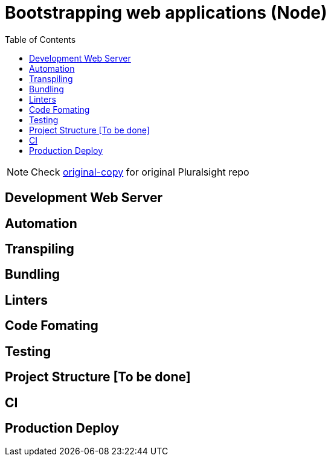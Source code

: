 = Bootstrapping web applications (Node)
:toc:
:toclevels: 4
:icons: font

toc::[]

NOTE: Check https://github.com/aymanapatel/web-development/tree/original-copy[original-copy] for original Pluralsight repo

== Development Web Server



== Automation


== Transpiling


== Bundling




== Linters


== Code Fomating

== Testing

== Project Structure [To be done]

== CI

== Production Deploy
